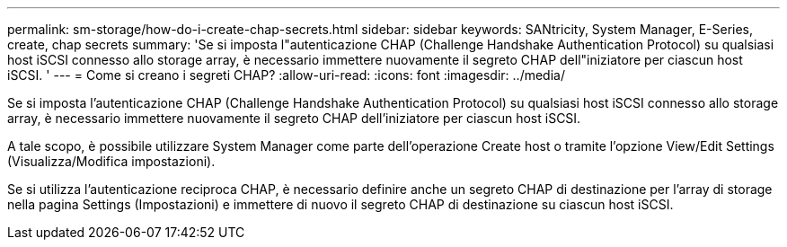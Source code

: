 ---
permalink: sm-storage/how-do-i-create-chap-secrets.html 
sidebar: sidebar 
keywords: SANtricity, System Manager, E-Series, create, chap secrets 
summary: 'Se si imposta l"autenticazione CHAP (Challenge Handshake Authentication Protocol) su qualsiasi host iSCSI connesso allo storage array, è necessario immettere nuovamente il segreto CHAP dell"iniziatore per ciascun host iSCSI. ' 
---
= Come si creano i segreti CHAP?
:allow-uri-read: 
:icons: font
:imagesdir: ../media/


[role="lead"]
Se si imposta l'autenticazione CHAP (Challenge Handshake Authentication Protocol) su qualsiasi host iSCSI connesso allo storage array, è necessario immettere nuovamente il segreto CHAP dell'iniziatore per ciascun host iSCSI.

A tale scopo, è possibile utilizzare System Manager come parte dell'operazione Create host o tramite l'opzione View/Edit Settings (Visualizza/Modifica impostazioni).

Se si utilizza l'autenticazione reciproca CHAP, è necessario definire anche un segreto CHAP di destinazione per l'array di storage nella pagina Settings (Impostazioni) e immettere di nuovo il segreto CHAP di destinazione su ciascun host iSCSI.
